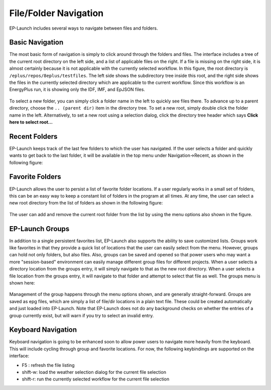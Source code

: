 File/Folder Navigation
======================

EP-Launch includes several ways to navigate between files and folders.

Basic Navigation
----------------

The most basic form of navigation is simply to click around through the folders and files.
The interface includes a tree of the current root directory on the left side, and a list of applicable files on the right.
If a file is missing on the right side, it is almost certainly because it is not applicable with the currently selected workflow.
In this figure, the root directory is ``/eplus/repos/8eplus/testfiles``.
The left side shows the subdirectory tree inside this root, and the right side shows the files in the currently selected directory which are applicable to the current workflow.
Since this workflow is an EnergyPlus run, it is showing only the IDF, IMF, and EpJSON files.

.. figure:: navigation1.png
   :scale: 60 %
   :alt: image 1

To select a new folder, you can simply click a folder name in the left to quickly see files there.
To advance up to a parent directory, choose the ``.. (parent dir)`` item in the directory tree.
To set a new root, simply double click the folder name in the left.
Alternatively, to set a new root using a selection dialog, click the directory tree header which says **Click here to select root...**

Recent Folders
--------------

EP-Launch keeps track of the last few folders to which the user has navigated.
If the user selects a folder and quickly wants to get back to the last folder, it will be available in the top menu under Navigation->Recent, as shown in the following figure:

.. figure:: navigation2.png
   :scale: 100 %
   :alt: image 1

Favorite Folders
----------------

EP-Launch allows the user to persist a list of favorite folder locations.
If a user regularly works in a small set of folders, this can be an easy way to keep a constant list of folders in the program at all times.
At any time, the user can select a new root directory from the list of folders as shown in the following figure:

.. figure:: navigation3.png
   :scale: 100 %
   :alt: image 1

The user can add and remove the current root folder from the list by using the menu options also shown in the figure.

EP-Launch Groups
----------------

In addition to a single persistent favorites list, EP-Launch also supports the ability to save customized lists.
Groups work like favorites in that they provide a quick list of locations that the user can easily select from the menu.
However, groups can hold not only folders, but also files.
Also, groups can be saved and opened so that power users who may want a more "session-based" environment can easily manage different group files for different projects.
When a user selects a directory location from the groups entry, it will simply navigate to that as the new root directory.
When a user selects a file location from the groups entry, it will navigate to that folder and attempt to select that file as well.
The groups menu is shown here:

.. figure:: navigation4.png
   :scale: 100 %
   :alt: image 1

Management of the group happens through the menu options shown, and are generally straight-forward.
Groups are saved as epg files, which are simply a list of file/dir locations in a plain text file.
These could be created automatically and just loaded into EP-Launch.
Note that EP-Launch does not do any background checks on whether the entries of a group currently exist, but will warn if you try to select an invalid entry.

Keyboard Navigation
-------------------

Keyboard navigation is going to be enhanced soon to allow power users to navigate more heavily from the keyboard.
This will include cycling through group and favorite locations.
For now, the following keybindings are supported on the interface:

- F5 : refresh the file listing
- shift-w: load the weather selection dialog for the current file selection
- shift-r: run the currently selected workflow for the current file selection
